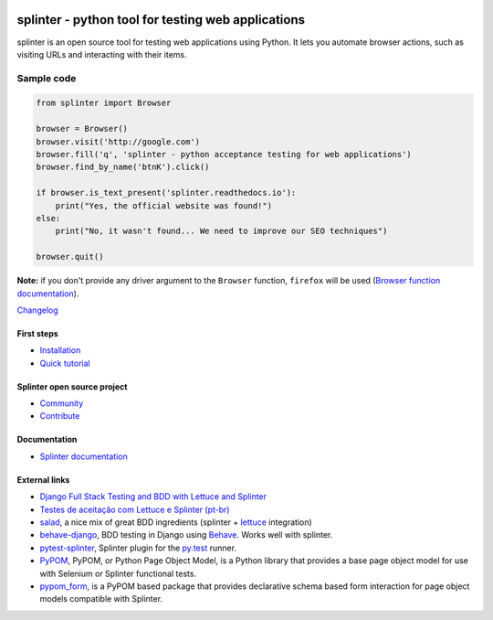 .. image:: https://secure.travis-ci.org/cobrateam/splinter.svg?branch=master
   :target: http://travis-ci.org/cobrateam/splinter

+++++++++++++++++++++++++++++++++++++++++++++++++++
splinter - python tool for testing web applications
+++++++++++++++++++++++++++++++++++++++++++++++++++

splinter is an open source tool for testing web applications using Python.
It lets you automate browser actions, such as visiting URLs and interacting with their items.

Sample code
-----------

.. code:: python

   from splinter import Browser

   browser = Browser()
   browser.visit('http://google.com')
   browser.fill('q', 'splinter - python acceptance testing for web applications')
   browser.find_by_name('btnK').click()

   if browser.is_text_present('splinter.readthedocs.io'):
       print("Yes, the official website was found!")
   else:
       print("No, it wasn't found... We need to improve our SEO techniques")

   browser.quit()

**Note:** if you don't provide any driver argument to the ``Browser`` function, ``firefox`` will be used (`Browser function documentation <https://splinter.readthedocs.io/en/latest/api/driver-and-element-api.html>`_).

`Changelog <https://splinter.readthedocs.io/en/latest/news.html>`_

First steps
===========

* `Installation <https://splinter.readthedocs.io/en/latest/install.html>`_
* `Quick tutorial <https://splinter.readthedocs.io/en/latest/tutorial.html>`_

Splinter open source project
============================

* `Community <https://splinter.readthedocs.io/en/latest/community.html>`_
* `Contribute <https://splinter.readthedocs.io/en/latest/contribute.html>`_

Documentation
=============

* `Splinter documentation <https://splinter.readthedocs.io>`_

External links
==============
* `Django Full Stack Testing and BDD with Lettuce and Splinter <https://www.cilliano.com/2011/02/07/django-bdd-with-lettuce-and-splinter.html>`_

* `Testes de aceitação com Lettuce e Splinter (pt-br) <http://www.slideshare.net/franciscosouza/testes-de-aceitao-com-lettuce-e-splinter?from=ss_embed>`_

* `salad <https://github.com/salad/salad>`_, a nice mix of great BDD ingredients (splinter + `lettuce <http://lettuce.it>`_ integration)

* `behave-django <https://github.com/behave/behave-django>`_, BDD testing in Django using `Behave <https://github.com/behave/behave/>`_. Works well with splinter.

* `pytest-splinter <http://pytest-splinter.readthedocs.io>`_, Splinter plugin for the `py.test <http://docs.pytest.org>`_ runner.

* `PyPOM <http://pypom.readthedocs.io/>`_, PyPOM, or Python Page Object Model, is a Python library that provides a base page object model for use with Selenium or Splinter functional tests.

* `pypom_form <http://pypom-form.readthedocs.io>`_, is a PyPOM based package that provides declarative schema based form interaction for page object models compatible with Splinter.
